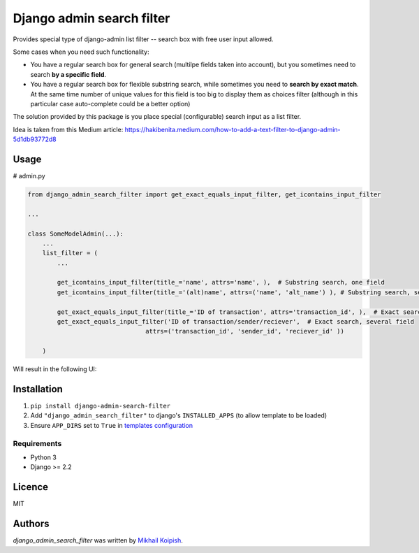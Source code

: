 Django admin search filter
==========================

.. image:: https://img.shields.io/pypi/v/django_admin_search_filter?label=django_admin_search_filter&link=https%3A%2F%2Fpypi.org%2Fproject%2Fdjango-admin-search-filter%2F
    :target: https://pypi.python.org/pypi/django_admin_search_filter
    :alt: PyPI - Version

Provides special type of django-admin list filter -- search box with free user input allowed.


Some cases when you need such functionality:

* You have a regular search box for general search (multilpe fields taken into account), but you sometimes need to search **by a specific field**.
* You have a regular search box for flexible substring search, while sometimes you need to **search by exact match**. At the same time number of unique values for this field is too big to display them as choices filter (although in this particular case auto-complete could be a better option)

The solution provided by this package is you place special (configurable) search input as a list filter.


Idea is taken from this Medium article: https://hakibenita.medium.com/how-to-add-a-text-filter-to-django-admin-5d1db93772d8


Usage
-----

# admin.py

.. code-block:: python

    from django_admin_search_filter import get_exact_equals_input_filter, get_icontains_input_filter
    
    ...
    
    class SomeModelAdmin(...):
        ...
        list_filter = (
            ...

            get_icontains_input_filter(title_='name', attrs='name', ),  # Substring search, one field
            get_icontains_input_filter(title_='(alt)name', attrs=('name', 'alt_name') ), # Substring search, several fields
    
            get_exact_equals_input_filter(title_='ID of transaction', attrs='transaction_id', ),  # Exact search, one field
            get_exact_equals_input_filter('ID of transaction/sender/reciever',  # Exact search, several field
                                    attrs=('transaction_id', 'sender_id', 'reciever_id' ))
            
        )


Will result in the following UI:

.. image:: docs/admin_list_filters_screenshot.png
  :width: 300
  :alt: Alternative text




Installation
------------
#. ``pip install django-admin-search-filter``
#.  Add ``"django_admin_search_filter"`` to django's ``INSTALLED_APPS`` (to allow template to be loaded)
#.  Ensure ``APP_DIRS`` set to ``True`` in `templates configuration <https://docs.djangoproject.com/en/4.2/topics/templates/#support-for-template-engines>`_

Requirements
^^^^^^^^^^^^
* Python 3
* Django >= 2.2


Licence
-------
MIT

Authors
-------

`django_admin_search_filter` was written by `Mikhail Koipish <mkoypish@gmail.com>`_.
